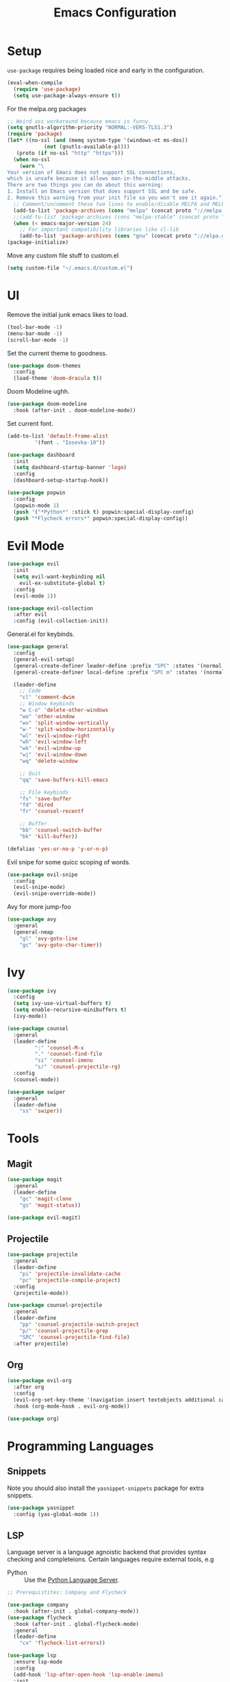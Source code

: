 #+TITLE: Emacs Configuration

* Setup
=use-package= requires being loaded nice and early in the configuration.
#+BEGIN_SRC emacs-lisp
  (eval-when-compile
    (require 'use-package)
    (setq use-package-always-ensure t))
#+END_SRC

For the melpa.org packages
#+BEGIN_SRC emacs-lisp
  ;; Weird ass workaround because emacs is funny.
  (setq gnutls-algorithm-priority "NORMAL:-VERS-TLS1.3")
  (require 'package)
  (let* ((no-ssl (and (memq system-type '(windows-nt ms-dos))
		      (not (gnutls-available-p))))
	 (proto (if no-ssl "http" "https")))
    (when no-ssl
      (warn "\
  Your version of Emacs does not support SSL connections,
  which is unsafe because it allows man-in-the-middle attacks.
  There are two things you can do about this warning:
  1. Install an Emacs version that does support SSL and be safe.
  2. Remove this warning from your init file so you won't see it again."))
    ;; Comment/uncomment these two lines to enable/disable MELPA and MELPA Stable as desired
    (add-to-list 'package-archives (cons "melpa" (concat proto "://melpa.org/packages/")) t)
    ;;(add-to-list 'package-archives (cons "melpa-stable" (concat proto "://stable.melpa.org/packages/")) t)
    (when (< emacs-major-version 24)
      ;; For important compatibility libraries like cl-lib
      (add-to-list 'package-archives (cons "gnu" (concat proto "://elpa.gnu.org/packages/")))))
  (package-initialize)
#+END_SRC

Move any custom file stuff to custom.el
#+BEGIN_SRC emacs-lisp
  (setq custom-file "~/.emacs.d/custom.el")
#+END_SRC
* UI
Remove the initial junk emacs likes to load.
#+BEGIN_SRC emacs-lisp
  (tool-bar-mode -1)
  (menu-bar-mode -1)
  (scroll-bar-mode -1)
#+END_SRC

Set the current theme to goodness.
#+BEGIN_SRC emacs-lisp
  (use-package doom-themes
    :config
    (load-theme 'doom-dracula t))
#+END_SRC

Doom Modeline ughh.

#+BEGIN_SRC emacs-lisp
  (use-package doom-modeline
    :hook (after-init . doom-modeline-mode))
#+END_SRC

Set current font.
#+BEGIN_SRC emacs-lisp
  (add-to-list 'default-frame-alist
	       '(font . "Iosevka-10"))
#+END_SRC

#+BEGIN_SRC emacs-lisp
  (use-package dashboard
    :init
    (setq dashboard-startup-banner 'logo)
    :config
    (dashboard-setup-startup-hook))
#+END_SRC

#+BEGIN_SRC emacs-lisp
  (use-package popwin
    :config
    (popwin-mode 1)
    (push '("*Python*" :stick t) popwin:special-display-config)
    (push "*Flycheck errors*" popwin:special-display-config))
#+END_SRC

* Evil Mode

#+BEGIN_SRC emacs-lisp
  (use-package evil
    :init
    (setq evil-want-keybinding nil
	  evil-ex-substitute-global t)
    :config
    (evil-mode 1))

  (use-package evil-collection
    :after evil
    :config (evil-collection-init))
#+END_SRC

General.el for keybinds.
#+BEGIN_SRC emacs-lisp
  (use-package general
    :config
    (general-evil-setup)
    (general-create-definer leader-define :prefix "SPC" :states '(normal visual motion) :keymaps 'override)
    (general-create-definer local-define :prefix "SPC m" :states '(normal visual motion) :keymaps 'override)

    (leader-define
      ;; Code
      "cl" 'comment-dwim
      ;; Window keybinds
      "w C-o" 'delete-other-windows
      "wo" 'other-window
      "wv" 'split-window-vertically
      "w-" 'split-window-horizontally
      "wl" 'evil-window-right
      "wh" 'evil-window-left
      "wk" 'evil-window-up
      "wj" 'evil-window-down
      "wq" 'delete-window

      ;; Quit
      "qq" 'save-buffers-kill-emacs

      ;; File keybinds
      "fs" 'save-buffer
      "fd" 'dired
      "fr" 'counsel-recentf

      ;; Buffer
      "bb" 'counsel-switch-buffer
      "bk" 'kill-buffer))

  (defalias 'yes-or-no-p 'y-or-n-p)
#+END_SRC

Evil snipe for some quicc scoping of words.

#+BEGIN_SRC emacs-lisp
  (use-package evil-snipe
    :config
    (evil-snipe-mode)
    (evil-snipe-override-mode))
#+END_SRC

Avy for more jump-foo
#+BEGIN_SRC emacs-lisp
  (use-package avy
    :general
    (general-nmap
      "gl" 'avy-goto-line
      "gc" 'avy-goto-char-timer))
#+END_SRC
* Ivy
#+BEGIN_SRC emacs-lisp
  (use-package ivy
    :config
    (setq ivy-use-virtual-buffers t)
    (setq enable-recursive-minibuffers t)
    (ivy-mode))

  (use-package counsel
    :general
    (leader-define
		   ":" 'counsel-M-x
		   "." 'counsel-find-file
		   "si" 'counsel-imenu
		   "s/" 'counsel-projectile-rg)
    :config
    (counsel-mode))

  (use-package swiper
    :general
    (leader-define
      "ss" 'swiper))
#+END_SRC
* Tools
** Magit
#+BEGIN_SRC emacs-lisp
  (use-package magit
    :general
    (leader-define
      "gc" 'magit-clone
      "gs" 'magit-status))

  (use-package evil-magit)
#+END_SRC

** Projectile
#+BEGIN_SRC emacs-lisp
  (use-package projectile
    :general
    (leader-define
      "pi" 'projectile-invalidate-cache
      "pc" 'projectile-compile-project)
    :config
    (projectile-mode))

  (use-package counsel-projectile
    :general
    (leader-define
      "pp" 'counsel-projectile-switch-project
      "p/" 'counsel-projectile-grep
      "SPC" 'counsel-projectile-find-file)
    :after projectile)
#+END_SRC
** Org

#+BEGIN_SRC emacs-lisp
  (use-package evil-org
    :after org
    :config
    (evil-org-set-key-theme '(navigation insert textobjects additional calendar))
    :hook (org-mode-hook . evil-org-mode))

  (use-package org)
#+END_SRC
** COMMENT Zoom
#+BEGIN_SRC emacs-lisp
  (use-package zoom
    :init
    (setq zoom-size '(0.618 . 0.618))
    :config
    (zoom-mode))
#+END_SRC
* Programming Languages
** Snippets
Note you should also install the =yasnippet-snippets= package for extra snippets.
#+BEGIN_SRC emacs-lisp
  (use-package yasnippet
    :config (yas-global-mode 1))
#+END_SRC
** LSP
Language server is a language agnoistic backend that provides syntax checking and completeions. Certain languages require external tools, e.g
- Python :: Use the [[https://github.com/palantir/python-language-server][Python Language Server]].
#+BEGIN_SRC emacs-lisp
  ;; Prerequistites: Company and Flycheck

  (use-package company
    :hook (after-init . global-company-mode))
  (use-package flycheck
    :hook (after-init . global-flycheck-mode)
    :general
    (leader-define
      "cx" 'flycheck-list-errors))

  (use-package lsp
    :ensure lsp-mode
    :config
    (add-hook 'lsp-after-open-hook 'lsp-enable-imenu)
    :init
    (setq lsp-auto-guess-root t)
    (setq lsp-inhibit-message t))

  (use-package lsp-ui
    :init
    (add-hook 'lsp-mode-hook #'lsp-ui-sideline-mode))

  (use-package company-lsp
    :after company
    :config
    (push 'company-lsp company-backends))
#+END_SRC
** REPL
#+BEGIN_SRC emacs-lisp
  (setq repl-handler '())

  (defun add-repl-handler (mode repl)
    (push (cons mode repl) repl-handler))

  (defun repl ()
    "Open repl for current major mode"
    (interactive)
    (call-interactively (cdr (assoc major-mode repl-handler))))

#+END_SRC
** Formatting
Formatting usually requires language specific binaries, see [[https://github.com/emacsmirror/format-all][the readme]] for more info.

#+BEGIN_SRC emacs-lisp
  (use-package format-all
    :config
    (format-all-mode))
#+END_SRC
** Smartparens
#+BEGIN_SRC emacs-lisp
  (use-package smartparens
    :config
    (require 'smartparens-config)
    (smartparens-global-mode))
#+END_SRC
** Documentation
#+BEGIN_SRC emacs-lisp
  (use-package counsel-dash
    :init
    (defalias 'remove-duplicates 'cl-remove-duplicates)
    :config
    (setq counsel-dash-browser-func 'browse-url-firefox)
    (defalias 'doc 'counsel-dash))

  (use-package dumb-jump
    :general
    (general-nmap
      "gb" 'dumb-jump-back
      "gd" 'dumb-jump-go
      "gp" 'dumb-jump-go-prompt
      "gD" 'dumb-jump-go-other-window)
    )
#+END_SRC
** Spell Check
#+BEGIN_SRC emacs-lisp
  (setq ispell-program-name "hunspell"          ; Use hunspell to correct mistakes
	ispell-dictionary   "en_NZ") ; Default dictionary to use
#+END_SRC
** Python
#+BEGIN_SRC emacs-lisp
  (add-repl-handler 'python-mode #'run-python)
  (add-hook 'python-mode-hook #'lsp)
  (add-hook 'python-mode-hook #'format-all-mode)
  (add-hook 'python-mode-hook #'(lambda () (setq-local counsel-dash-docsets '("Python 3"))))
#+END_SRC

Pipenv.el uses =pipenv= to manage python environments.

#+BEGIN_SRC emacs-lisp
  (use-package pipenv
    :hook (python-mode . pipenv-mode)
    :init
    (setq
     pipenv-projectile-after-switch-function
     #'pipenv-projectile-after-switch-extended))
#+END_SRC
** C/C++
#+BEGIN_SRC emacs-lisp
  (use-package ccls
    :hook ((c-mode c++-mode objc-mode) . (lambda () (require 'ccls) (lsp))))

  (add-hook 'c-mode-hook #'format-all-mode)
  (add-hook 'c-mode-hook #'(lambda () (setq-local counsel-dash-doscsets '("C"))))
#+END_SRC
** Haskell
#+BEGIN_SRC emacs-lisp
  (use-package haskell-mode)

  (use-package lsp-haskell
    :config
    (add-hook 'haskell-mode-hook #'lsp))

  (use-package haskell-snippets)
#+END_SRC
* Misc
** Backups
#+BEGIN_SRC emacs-lisp
  (setq
     backup-by-copying t      ; don't clobber symlinks
     backup-directory-alist
      '(("." . "~/.saves/"))    ; don't litter my fs tree
     delete-old-versions t
     kept-new-versions 6
     kept-old-versions 2
     version-control t)       ; use versioned backups
#+END_SRC
